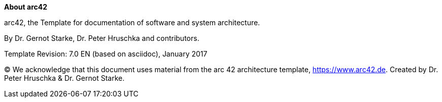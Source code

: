:homepage: https://arc42.org

:keywords: software-architecture, documentation, template, arc42

:numbered!:
**About arc42**

[role="lead"]
arc42, the Template for documentation of
software and system architecture.

By Dr. Gernot Starke, Dr. Peter Hruschka and contributors.


Template Revision: 7.0 EN (based on asciidoc), January 2017

(C)
We acknowledge that this document uses material from the
arc 42 architecture template, https://www.arc42.de.
Created by Dr. Peter Hruschka & Dr. Gernot Starke.
